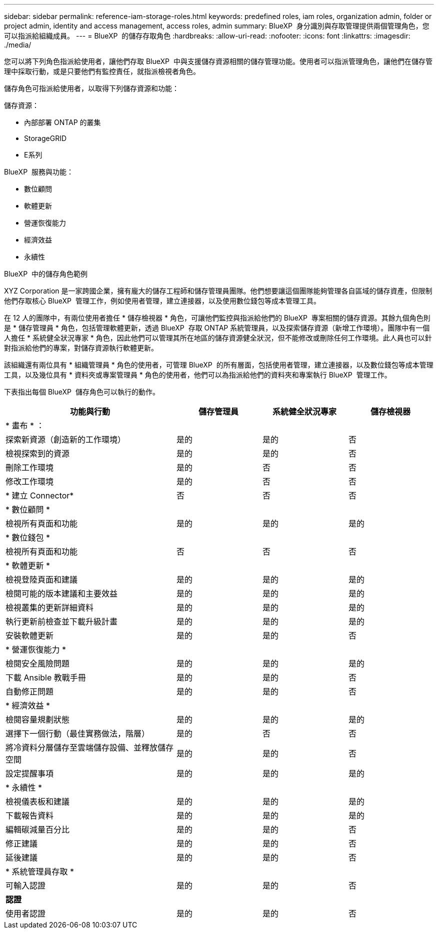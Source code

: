 ---
sidebar: sidebar 
permalink: reference-iam-storage-roles.html 
keywords: predefined roles, iam roles, organization admin, folder or project admin, identity and access management, access roles, admin 
summary: BlueXP  身分識別與存取管理提供兩個管理角色，您可以指派給組織成員。 
---
= BlueXP  的儲存存取角色
:hardbreaks:
:allow-uri-read: 
:nofooter: 
:icons: font
:linkattrs: 
:imagesdir: ./media/


[role="lead"]
您可以將下列角色指派給使用者，讓他們存取 BlueXP  中與支援儲存資源相關的儲存管理功能。使用者可以指派管理角色，讓他們在儲存管理中採取行動，或是只要他們有監控責任，就指派檢視者角色。

儲存角色可指派給使用者，以取得下列儲存資源和功能：

儲存資源：

* 內部部署 ONTAP 的叢集
* StorageGRID
* E系列


BlueXP  服務與功能：

* 數位顧問
* 軟體更新
* 營運恢復能力
* 經濟效益
* 永續性


.BlueXP  中的儲存角色範例
XYZ Corporation 是一家跨國企業，擁有龐大的儲存工程師和儲存管理員團隊。他們想要讓這個團隊能夠管理各自區域的儲存資產，但限制他們存取核心 BlueXP  管理工作，例如使用者管理，建立連接器，以及使用數位錢包等成本管理工具。

在 12 人的團隊中，有兩位使用者擔任 * 儲存檢視器 * 角色，可讓他們監控與指派給他們的 BlueXP  專案相關的儲存資源。其餘九個角色則是 * 儲存管理員 * 角色，包括管理軟體更新，透過 BlueXP  存取 ONTAP 系統管理員，以及探索儲存資源（新增工作環境）。團隊中有一個人擔任 * 系統健全狀況專家 * 角色，因此他們可以管理其所在地區的儲存資源健全狀況，但不能修改或刪除任何工作環境。此人員也可以針對指派給他們的專案，對儲存資源執行軟體更新。

該組織還有兩位具有 * 組織管理員 * 角色的使用者，可管理 BlueXP  的所有層面，包括使用者管理，建立連接器，以及數位錢包等成本管理工具，以及幾位具有 * 資料夾或專案管理員 * 角色的使用者，他們可以為指派給他們的資料夾和專案執行 BlueXP  管理工作。

下表指出每個 BlueXP  儲存角色可以執行的動作。

[cols="40,20a,20a,20a"]
|===
| 功能與行動 | 儲存管理員 | 系統健全狀況專家 | 儲存檢視器 


4+| * 畫布 * ： 


| 探索新資源（創造新的工作環境）  a| 
是的
 a| 
是的
 a| 
否



| 檢視探索到的資源  a| 
是的
 a| 
是的
 a| 
否



| 刪除工作環境  a| 
是的
 a| 
否
 a| 
否



| 修改工作環境  a| 
是的
 a| 
否
 a| 
否



| * 建立 Connector*  a| 
否
 a| 
否
 a| 
否



4+| * 數位顧問 * 


| 檢視所有頁面和功能  a| 
是的
 a| 
是的
 a| 
是的



4+| * 數位錢包 * 


| 檢視所有頁面和功能  a| 
否
 a| 
否
 a| 
否



4+| * 軟體更新 * 


| 檢視登陸頁面和建議  a| 
是的
 a| 
是的
 a| 
是的



| 檢閱可能的版本建議和主要效益  a| 
是的
 a| 
是的
 a| 
是的



| 檢視叢集的更新詳細資料  a| 
是的
 a| 
是的
 a| 
是的



| 執行更新前檢查並下載升級計畫  a| 
是的
 a| 
是的
 a| 
是的



| 安裝軟體更新  a| 
是的
 a| 
是的
 a| 
否



4+| * 營運恢復能力 * 


| 檢閱安全風險問題  a| 
是的
 a| 
是的
 a| 
是的



| 下載 Ansible 教戰手冊  a| 
是的
 a| 
是的
 a| 
否



| 自動修正問題  a| 
是的
 a| 
是的
 a| 
否



4+| * 經濟效益 * 


| 檢閱容量規劃狀態  a| 
是的
 a| 
是的
 a| 
是的



| 選擇下一個行動（最佳實務做法，階層）  a| 
是的
 a| 
否
 a| 
否



| 將冷資料分層儲存至雲端儲存設備、並釋放儲存空間  a| 
是的
 a| 
是的
 a| 
否



| 設定提醒事項  a| 
是的
 a| 
是的
 a| 
是的



4+| * 永續性 * 


| 檢視儀表板和建議  a| 
是的
 a| 
是的
 a| 
是的



| 下載報告資料  a| 
是的
 a| 
是的
 a| 
是的



| 編輯碳減量百分比  a| 
是的
 a| 
是的
 a| 
否



| 修正建議  a| 
是的
 a| 
是的
 a| 
否



| 延後建議  a| 
是的
 a| 
是的
 a| 
否



4+| * 系統管理員存取 * 


| 可輸入認證  a| 
是的
 a| 
是的
 a| 
否



4+| *認證* 


| 使用者認證  a| 
是的
 a| 
是的
 a| 
否

|===